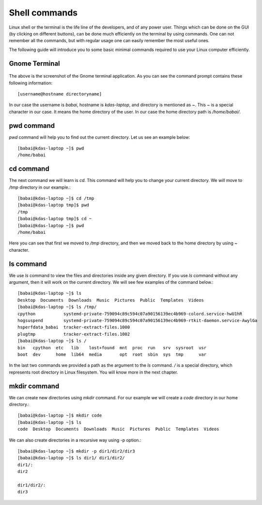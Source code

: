 Shell commands
===============

Linux shell or the terminal is the life line of the developers, and of any power user. Things
which can be done on the GUI (by clicking on different buttons), can be done much efficiently
on the terminal by using commands. One can not remember all the commands, but with regular usage
one can easily remember the most useful ones.

The following guide will introduce you to some basic minimal commands required to use your Linux
computer efficiently.

Gnome Terminal
---------------

.. figure:: img/terminal1.png
   :width: 600px
   :align: center

The above is the screenshot of the Gnome terminal application. As you can see the command prompt contains
these following information::


    [username@hostname directoryname]

In our case the username is *babai*, hostname is *kdas-laptop*, and directory is mentioned as *~*. This *~*
is a special character in our case. It means the home directory of the user. In our case the home directory path
is */home/babai/*.

pwd command
------------

*pwd* command will help you to find out the current directory. Let us see an example below:
::

    [babai@kdas-laptop ~]$ pwd
    /home/babai

cd command
----------

The next command we will learn is *cd*. This command will help you to change your current directory. We will move
to */tmp* directory in our example.::

    [babai@kdas-laptop ~]$ cd /tmp
    [babai@kdas-laptop tmp]$ pwd
    /tmp
    [babai@kdas-laptop tmp]$ cd ~
    [babai@kdas-laptop ~]$ pwd
    /home/babai

Here you can see that first we moved to */tmp* directory, and then we moved back to the home directory by using
*~* character.

ls command
----------

We use *ls* command to view the files and directories inside any given directory. If you use *ls* command
without any argument, then it will work on the current directory. We will see few examples of the command
below.::

    [babai@kdas-laptop ~]$ ls
    Desktop  Documents  Downloads  Music  Pictures  Public  Templates  Videos
    [babai@kdas-laptop ~]$ ls /tmp/
    cpython           systemd-private-759094c89c594c07a90156139ec4b969-colord.service-hwU1hR
    hogsuspend        systemd-private-759094c89c594c07a90156139ec4b969-rtkit-daemon.service-AwylGa
    hsperfdata_babai  tracker-extract-files.1000
    plugtmp           tracker-extract-files.1002
    [babai@kdas-laptop ~]$ ls /
    bin   cpython  etc   lib    lost+found  mnt  proc  run   srv  sysroot  usr
    boot  dev      home  lib64  media       opt  root  sbin  sys  tmp      var

In the last two commands we provided a path as the argument to the *ls* command. */* is a special
directory, which represents root directory in Linux filesystem. You will know more in the next chapter.

mkdir command
-------------

We can create new directories using *mkdir* command. For our example we will create a *code* directory
in our home directory.::

    [babai@kdas-laptop ~]$ mkdir code
    [babai@kdas-laptop ~]$ ls
    code  Desktop  Documents  Downloads  Music  Pictures  Public  Templates  Videos

We can also create directories in a recursive way using -p option.::

    [babai@kdas-laptop ~]$ mkdir -p dir1/dir2/dir3
    [babai@kdas-laptop ~]$ ls dir1/ dir1/dir2/ 
    dir1/:
    dir2

    dir1/dir2/:
    dir3

